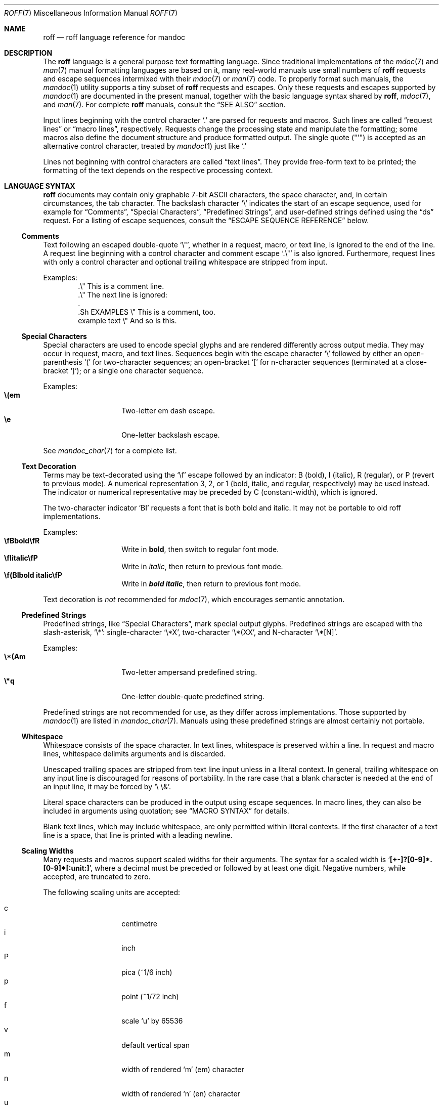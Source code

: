 .\"	$Id$
.\"
.\" Copyright (c) 2010, 2011, 2012 Kristaps Dzonsons <kristaps@bsd.lv>
.\" Copyright (c) 2010,2011,2013-2015,2017 Ingo Schwarze <schwarze@openbsd.org>
.\"
.\" Permission to use, copy, modify, and distribute this software for any
.\" purpose with or without fee is hereby granted, provided that the above
.\" copyright notice and this permission notice appear in all copies.
.\"
.\" THE SOFTWARE IS PROVIDED "AS IS" AND THE AUTHOR DISCLAIMS ALL WARRANTIES
.\" WITH REGARD TO THIS SOFTWARE INCLUDING ALL IMPLIED WARRANTIES OF
.\" MERCHANTABILITY AND FITNESS. IN NO EVENT SHALL THE AUTHOR BE LIABLE FOR
.\" ANY SPECIAL, DIRECT, INDIRECT, OR CONSEQUENTIAL DAMAGES OR ANY DAMAGES
.\" WHATSOEVER RESULTING FROM LOSS OF USE, DATA OR PROFITS, WHETHER IN AN
.\" ACTION OF CONTRACT, NEGLIGENCE OR OTHER TORTIOUS ACTION, ARISING OUT OF
.\" OR IN CONNECTION WITH THE USE OR PERFORMANCE OF THIS SOFTWARE.
.\"
.Dd $Mdocdate$
.Dt ROFF 7
.Os
.Sh NAME
.Nm roff
.Nd roff language reference for mandoc
.Sh DESCRIPTION
The
.Nm roff
language is a general purpose text formatting language.
Since traditional implementations of the
.Xr mdoc 7
and
.Xr man 7
manual formatting languages are based on it,
many real-world manuals use small numbers of
.Nm
requests and escape sequences intermixed with their
.Xr mdoc 7
or
.Xr man 7
code.
To properly format such manuals, the
.Xr mandoc 1
utility supports a tiny subset of
.Nm
requests and escapes.
Only these requests and escapes supported by
.Xr mandoc 1
are documented in the present manual,
together with the basic language syntax shared by
.Nm ,
.Xr mdoc 7 ,
and
.Xr man 7 .
For complete
.Nm
manuals, consult the
.Sx SEE ALSO
section.
.Pp
Input lines beginning with the control character
.Sq \&.
are parsed for requests and macros.
Such lines are called
.Dq request lines
or
.Dq macro lines ,
respectively.
Requests change the processing state and manipulate the formatting;
some macros also define the document structure and produce formatted
output.
The single quote
.Pq Qq \(aq
is accepted as an alternative control character,
treated by
.Xr mandoc 1
just like
.Ql \&.
.Pp
Lines not beginning with control characters are called
.Dq text lines .
They provide free-form text to be printed; the formatting of the text
depends on the respective processing context.
.Sh LANGUAGE SYNTAX
.Nm
documents may contain only graphable 7-bit ASCII characters, the space
character, and, in certain circumstances, the tab character.
The backslash character
.Sq \e
indicates the start of an escape sequence, used for example for
.Sx Comments ,
.Sx Special Characters ,
.Sx Predefined Strings ,
and
user-defined strings defined using the
.Sx ds
request.
For a listing of escape sequences, consult the
.Sx ESCAPE SEQUENCE REFERENCE
below.
.Ss Comments
Text following an escaped double-quote
.Sq \e\(dq ,
whether in a request, macro, or text line, is ignored to the end of the line.
A request line beginning with a control character and comment escape
.Sq \&.\e\(dq
is also ignored.
Furthermore, request lines with only a control character and optional
trailing whitespace are stripped from input.
.Pp
Examples:
.Bd -literal -offset indent -compact
\&.\e\(dq This is a comment line.
\&.\e\(dq The next line is ignored:
\&.
\&.Sh EXAMPLES \e\(dq This is a comment, too.
\&example text \e\(dq And so is this.
.Ed
.Ss Special Characters
Special characters are used to encode special glyphs and are rendered
differently across output media.
They may occur in request, macro, and text lines.
Sequences begin with the escape character
.Sq \e
followed by either an open-parenthesis
.Sq \&(
for two-character sequences; an open-bracket
.Sq \&[
for n-character sequences (terminated at a close-bracket
.Sq \&] ) ;
or a single one character sequence.
.Pp
Examples:
.Bl -tag -width Ds -offset indent -compact
.It Li \e(em
Two-letter em dash escape.
.It Li \ee
One-letter backslash escape.
.El
.Pp
See
.Xr mandoc_char 7
for a complete list.
.Ss Text Decoration
Terms may be text-decorated using the
.Sq \ef
escape followed by an indicator: B (bold), I (italic), R (regular), or P
(revert to previous mode).
A numerical representation 3, 2, or 1 (bold, italic, and regular,
respectively) may be used instead.
The indicator or numerical representative may be preceded by C
(constant-width), which is ignored.
.Pp
The two-character indicator
.Sq BI
requests a font that is both bold and italic.
It may not be portable to old roff implementations.
.Pp
Examples:
.Bl -tag -width Ds -offset indent -compact
.It Li \efBbold\efR
Write in \fBbold\fP, then switch to regular font mode.
.It Li \efIitalic\efP
Write in \fIitalic\fP, then return to previous font mode.
.It Li \ef(BIbold italic\efP
Write in \f(BIbold italic\fP, then return to previous font mode.
.El
.Pp
Text decoration is
.Em not
recommended for
.Xr mdoc 7 ,
which encourages semantic annotation.
.Ss Predefined Strings
Predefined strings, like
.Sx Special Characters ,
mark special output glyphs.
Predefined strings are escaped with the slash-asterisk,
.Sq \e* :
single-character
.Sq \e*X ,
two-character
.Sq \e*(XX ,
and N-character
.Sq \e*[N] .
.Pp
Examples:
.Bl -tag -width Ds -offset indent -compact
.It Li \e*(Am
Two-letter ampersand predefined string.
.It Li \e*q
One-letter double-quote predefined string.
.El
.Pp
Predefined strings are not recommended for use,
as they differ across implementations.
Those supported by
.Xr mandoc 1
are listed in
.Xr mandoc_char 7 .
Manuals using these predefined strings are almost certainly not portable.
.Ss Whitespace
Whitespace consists of the space character.
In text lines, whitespace is preserved within a line.
In request and macro lines, whitespace delimits arguments and is discarded.
.Pp
Unescaped trailing spaces are stripped from text line input unless in a
literal context.
In general, trailing whitespace on any input line is discouraged for
reasons of portability.
In the rare case that a blank character is needed at the end of an
input line, it may be forced by
.Sq \e\ \e& .
.Pp
Literal space characters can be produced in the output
using escape sequences.
In macro lines, they can also be included in arguments using quotation; see
.Sx MACRO SYNTAX
for details.
.Pp
Blank text lines, which may include whitespace, are only permitted
within literal contexts.
If the first character of a text line is a space, that line is printed
with a leading newline.
.Ss Scaling Widths
Many requests and macros support scaled widths for their arguments.
The syntax for a scaled width is
.Sq Li [+-]?[0-9]*.[0-9]*[:unit:] ,
where a decimal must be preceded or followed by at least one digit.
Negative numbers, while accepted, are truncated to zero.
.Pp
The following scaling units are accepted:
.Pp
.Bl -tag -width Ds -offset indent -compact
.It c
centimetre
.It i
inch
.It P
pica (~1/6 inch)
.It p
point (~1/72 inch)
.It f
scale
.Sq u
by 65536
.It v
default vertical span
.It m
width of rendered
.Sq m
.Pq em
character
.It n
width of rendered
.Sq n
.Pq en
character
.It u
default horizontal span for the terminal
.It M
mini-em (~1/100 em)
.El
.Pp
Using anything other than
.Sq m ,
.Sq n ,
or
.Sq v
is necessarily non-portable across output media.
See
.Sx COMPATIBILITY .
.Pp
If a scaling unit is not provided, the numerical value is interpreted
under the default rules of
.Sq v
for vertical spaces and
.Sq u
for horizontal ones.
.Pp
Examples:
.Bl -tag -width ".Bl -tag -width 2i" -offset indent -compact
.It Li \&.Bl -tag -width 2i
two-inch tagged list indentation in
.Xr mdoc 7
.It Li \&.HP 2i
two-inch tagged list indentation in
.Xr man 7
.It Li \&.sp 2v
two vertical spaces
.El
.Ss Sentence Spacing
Each sentence should terminate at the end of an input line.
By doing this, a formatter will be able to apply the proper amount of
spacing after the end of sentence (unescaped) period, exclamation mark,
or question mark followed by zero or more non-sentence closing
delimiters
.Po
.Sq \&) ,
.Sq \&] ,
.Sq \&' ,
.Sq \&"
.Pc .
.Pp
The proper spacing is also intelligently preserved if a sentence ends at
the boundary of a macro line.
.Pp
Examples:
.Bd -literal -offset indent -compact
Do not end sentences mid-line like this.  Instead,
end a sentence like this.
A macro would end like this:
\&.Xr mandoc 1 \&.
.Ed
.Sh REQUEST SYNTAX
A request or macro line consists of:
.Pp
.Bl -enum -compact
.It
the control character
.Sq \&.
or
.Sq \(aq
at the beginning of the line,
.It
optionally an arbitrary amount of whitespace,
.It
the name of the request or the macro, which is one word of arbitrary
length, terminated by whitespace,
.It
and zero or more arguments delimited by whitespace.
.El
.Pp
Thus, the following request lines are all equivalent:
.Bd -literal -offset indent
\&.ig end
\&.ig    end
\&.   ig end
.Ed
.Sh MACRO SYNTAX
Macros are provided by the
.Xr mdoc 7
and
.Xr man 7
languages and can be defined by the
.Sx \&de
request.
When called, they follow the same syntax as requests, except that
macro arguments may optionally be quoted by enclosing them
in double quote characters
.Pq Sq \(dq .
Quoted text, even if it contains whitespace or would cause
a macro invocation when unquoted, is always considered literal text.
Inside quoted text, pairs of double quote characters
.Pq Sq Qq
resolve to single double quote characters.
.Pp
To be recognised as the beginning of a quoted argument, the opening
quote character must be preceded by a space character.
A quoted argument extends to the next double quote character that is not
part of a pair, or to the end of the input line, whichever comes earlier.
Leaving out the terminating double quote character at the end of the line
is discouraged.
For clarity, if more arguments follow on the same input line,
it is recommended to follow the terminating double quote character
by a space character; in case the next character after the terminating
double quote character is anything else, it is regarded as the beginning
of the next, unquoted argument.
.Pp
Both in quoted and unquoted arguments, pairs of backslashes
.Pq Sq \e\e
resolve to single backslashes.
In unquoted arguments, space characters can alternatively be included
by preceding them with a backslash
.Pq Sq \e\~ ,
but quoting is usually better for clarity.
.Pp
Examples:
.Bl -tag -width Ds -offset indent -compact
.It Li .Fn strlen \(dqconst char *s\(dq
Group arguments
.Qq const char *s
into one function argument.
If unspecified,
.Qq const ,
.Qq char ,
and
.Qq *s
would be considered separate arguments.
.It Li .Op \(dqFl a\(dq
Consider
.Qq \&Fl a
as literal text instead of a flag macro.
.El
.Sh REQUEST REFERENCE
The
.Xr mandoc 1
.Nm
parser recognises the following requests.
For requests marked as "ignored" or "unsupported", any arguments are
ignored, and the number of arguments is not checked.
.Bl -tag -width Ds
.It Ic \&ab Op Ar message
Abort processing.
Currently unsupported.
.It Ic \&ad Op Cm b | c | l | n | r
Set line adjustment mode for subsequent text.
Currently ignored.
.It Ic \&af Ar registername format
Assign an output format to a number register.
Currently ignored.
.It Ic \&aln Ar newname oldname
Create an alias for a number register.
Currently unsupported.
.It Ic \&als Ar newname oldname
Create an alias for a request, string, macro, or diversion.
Currently unsupported.
.It Ic \&am Ar macroname Op Ar endmacro
Append to a macro definition.
The syntax of this request is the same as that of
.Ic \&de .
.It Ic \&am1 Ar macroname Op Ar endmacro
Append to a macro definition, switching roff compatibility mode off
during macro execution (groff extension).
The syntax of this request is the same as that of
.Ic \&de1 .
Since
.Xr mandoc 1
does not implement
.Nm
compatibility mode at all, it handles this request as an alias for
.Ic \&am .
.It Ic \&ami Ar macrostring Op Ar endstring
Append to a macro definition, specifying the macro name indirectly
(groff extension).
The syntax of this request is the same as that of
.Ic \&dei .
.It Ic \&ami1 Ar macrostring Op Ar endstring
Append to a macro definition, specifying the macro name indirectly
and switching roff compatibility mode off during macro execution
(groff extension).
The syntax of this request is the same as that of
.Ic \&dei1 .
Since
.Xr mandoc 1
does not implement
.Nm
compatibility mode at all, it handles this request as an alias for
.Ic \&ami .
.It Ic \&as Ar stringname Op Ar string
Append to a user-defined string.
The syntax of this request is the same as that of
.Sx \&ds .
If a user-defined string with the specified name does not yet exist,
it is set to the empty string before appending.
.It Ic \&as1 Ar stringname Op Ar string
Append to a user-defined string, switching roff compatibility mode off
during macro execution (groff extension).
The syntax of this request is the same as that of
.Ic \&ds1 .
Since
.Xr mandoc 1
does not implement
.Nm
compatibility mode at all, it handles this request as an alias for
.Ic \&as .
.It Ic \&asciify Ar divname
Fully unformat a diversion.
Currently unsupported.
.It Ic \&backtrace
Print a backtrace of the input stack.
This is a groff extension and currently ignored.
.It Ic \&bd Ar font Oo Ar curfont Oc Op Ar offset
Artificially embolden by repeated printing with small shifts.
Currently ignored.
.It Ic \&bleedat Ar left top width height
Set the BleedBox page parameter for PDF generation.
This is a Heirloom extension and currently ignored.
.It Ic \&blm Ar macroname
Set a blank line trap.
Currently unsupported.
.It Ic \&box Ar divname
Begin a diversion without including a partially filled line.
Currently unsupported.
.It Ic \&boxa Ar divname
Add to a diversion without including a partially filled line.
Currently unsupported.
.It Ic \&bp Oo Cm + Ns | Ns Cm - Oc Ns Ar pagenumber
Begin a new page.
Currently ignored.
.It Ic \&BP Ar source height width position offset flags label
Define a frame and place a picture in it.
This is a Heirloom extension and currently unsupported.
.It Ic \&br
Break the output line.
.It Ic \&break
Break out of a
.Ic \&while
loop.
Currently unsupported.
.It Ic \&breakchar Ar char ...
Optional line break characters.
This is a Heirloom extension and currently ignored.
.It Ic \&brnl Ar N
Break output line after the next
.Ar N
input lines.
This is a Heirloom extension and currently ignored.
.It Ic \&brp
Break and spread output line.
Currently, this is implemented as an alias for
.Ic \&br .
.It Ic \&brpnl Ar N
Break and spread output line after the next
.Ar N
input lines.
This is a Heirloom extension and currently ignored.
.It Ic \&c2 Op Ar char
Change the no-break control character.
Currently unsupported.
.It Ic \&cc Op Ar char
Change the control character.
If
.Ar char
is not specified, the control character is reset to
.Sq \&. .
Trailing characters are ignored.
.It Ic \&ce Op Ar N
Center the next
.Ar N
input lines without filling.
.Ar N
defaults to 1.
An argument of 0 or less ends centering.
Currently, high level macros abort centering.
.It Ic \&cf Ar filename
Output the contents of a file.
Ignored because insecure.
.It Ic \&cflags Ar flags char ...
Set character flags.
This is a groff extension and currently ignored.
.It Ic \&ch Ar macroname Op Ar dist
Change a trap location.
Currently ignored.
.It Ic \&char Ar glyphname Op Ar string
Define a new glyph.
Currently unsupported.
.It Ic \&chop Ar stringname
Remove the last character from a macro, string, or diversion.
Currently unsupported.
.It Ic \&class Ar classname char ...
Define a character class.
This is a groff extension and currently ignored.
.It Ic \&close Ar streamname
Close an open file.
Ignored because insecure.
.It Ic \&CL Ar color text
Print text in color.
This is a Heirloom extension and currently unsupported.
.It Ic \&color Op Cm 1 | 0
Activate or deactivate colors.
This is a groff extension and currently ignored.
.It Ic \&composite Ar from to
Define a name component for composite glyph names.
This is a groff extension and currently unsupported.
.It Ic \&continue
Immediately start the next iteration of a
.Ic \&while
loop.
Currently unsupported.
.It Ic \&cp Op Cm 1 | 0
Switch
.Nm
compatibility mode on or off.
Currently ignored.
.It Ic \&cropat Ar left top width height
Set the CropBox page parameter for PDF generation.
This is a Heirloom extension and currently ignored.
.It Ic \&cs Ar font Op Ar width Op Ar emsize
Constant character spacing mode.
Currently ignored.
.It Ic \&cu Op Ar N
Underline next
.Ar N
input lines including whitespace.
Currently ignored.
.It Ic \&da Ar divname
Append to a diversion.
Currently unsupported.
.It Ic \&dch Ar macroname Op Ar dist
Change a trap location in the current diversion.
This is a Heirloom extension and currently unsupported.
.It Ic \&de Ar macroname Op Ar endmacro
Define a
.Nm
macro.
Its syntax can be either
.Bd -literal -offset indent
.Pf . Ic \&de Ar macroname
.Ar definition
\&..
.Ed
.Pp
or
.Bd -literal -offset indent
.Pf . Ic \&de Ar macroname Ar endmacro
.Ar definition
.Pf . Ar endmacro
.Ed
.Pp
Both forms define or redefine the macro
.Ar macroname
to represent the
.Ar definition ,
which may consist of one or more input lines, including the newline
characters terminating each line, optionally containing calls to
.Nm
requests,
.Nm
macros or high-level macros like
.Xr man 7
or
.Xr mdoc 7
macros, whichever applies to the document in question.
.Pp
Specifying a custom
.Ar endmacro
macro works in the same way as for
.Ic \&ig ;
namely, the call to
.Sq Pf . Ar endmacro
first ends the
.Ar definition ,
and after that, it is also evaluated as a
.Nm
request or
.Nm
macro, but not as a high-level macro.
.Pp
The macro can be invoked later using the syntax
.Pp
.D1 Pf . Ar macroname Op Ar argument Op Ar argument ...
.Pp
Regarding argument parsing, see
.Sx MACRO SYNTAX
above.
.Pp
The line invoking the macro will be replaced
in the input stream by the
.Ar definition ,
replacing all occurrences of
.No \e\e$ Ns Ar N ,
where
.Ar N
is a digit, by the
.Ar N Ns th Ar argument .
For example,
.Bd -literal -offset indent
\&.de ZN
\efI\e^\e\e$1\e^\efP\e\e$2
\&..
\&.ZN XtFree .
.Ed
.Pp
produces
.Pp
.D1 \efI\e^XtFree\e^\efP.
.Pp
in the input stream, and thus in the output: \fI\^XtFree\^\fP.
Each occurrence of \e\e$* is replaced with all the arguments,
joined together with single blank characters.
.Pp
Since macros and user-defined strings share a common string table,
defining a macro
.Ar macroname
clobbers the user-defined string
.Ar macroname ,
and the
.Ar definition
can also be printed using the
.Sq \e*
string interpolation syntax described below
.Ic ds ,
but this is rarely useful because every macro definition contains at least
one explicit newline character.
.Pp
In order to prevent endless recursion, both groff and
.Xr mandoc 1
limit the stack depth for expanding macros and strings
to a large, but finite number, and
.Xr mandoc 1
also limits the length of the expanded input line.
Do not rely on the exact values of these limits.
.It Ic \&de1 Ar macroname Op Ar endmacro
Define a
.Nm
macro that will be executed with
.Nm
compatibility mode switched off during macro execution.
This is a groff extension.
Since
.Xr mandoc 1
does not implement
.Nm
compatibility mode at all, it handles this request as an alias for
.Ic \&de .
.It Ic \&defcolor Ar newname scheme component ...
Define a color name.
This is a groff extension and currently ignored.
.It Ic \&dei Ar macrostring Op Ar endstring
Define a
.Nm
macro, specifying the macro name indirectly (groff extension).
The syntax of this request is the same as that of
.Ic \&de .
The effect is the same as:
.Pp
.D1 Pf . Cm \&de No \e* Ns Bo Ar macrostring Bc Op \e* Ns Bq Ar endstring
.It Ic \&dei1 Ar macrostring Op Ar endstring
Define a
.Nm
macro that will be executed with
.Nm
compatibility mode switched off during macro execution,
specifying the macro name indirectly (groff extension).
Since
.Xr mandoc 1
does not implement
.Nm
compatibility mode at all, it handles this request as an alias for
.Ic \&dei .
.It Ic \&device Ar string ...
.It Ic \&devicem Ar stringname
These two requests only make sense with the groff-specific intermediate
output format and are unsupported.
.It Ic \&di Ar divname
Begin a diversion.
Currently unsupported.
.It Ic \&do Ar command Op Ar argument ...
Execute
.Nm
request or macro line with compatibility mode disabled.
Currently unsupported.
.It Ic \&ds Ar stringname Op Oo \(dq Oc Ns Ar string
Define a user-defined string.
The
.Ar stringname
and
.Ar string
arguments are space-separated.
If the
.Ar string
begins with a double-quote character, that character will not be part
of the string.
All remaining characters on the input line form the
.Ar string ,
including whitespace and double-quote characters, even trailing ones.
.Pp
The
.Ar string
can be interpolated into subsequent text by using
.No \e* Ns Bq Ar stringname
for a
.Ar stringname
of arbitrary length, or \e*(NN or \e*N if the length of
.Ar stringname
is two or one characters, respectively.
Interpolation can be prevented by escaping the leading backslash;
that is, an asterisk preceded by an even number of backslashes
does not trigger string interpolation.
.Pp
Since user-defined strings and macros share a common string table,
defining a string
.Ar stringname
clobbers the macro
.Ar stringname ,
and the
.Ar stringname
used for defining a string can also be invoked as a macro,
in which case the following input line will be appended to the
.Ar string ,
forming a new input line passed to the
.Nm
parser.
For example,
.Bd -literal -offset indent
\&.ds badidea .S
\&.badidea
H SYNOPSIS
.Ed
.Pp
invokes the
.Ic SH
macro when used in a
.Xr man 7
document.
Such abuse is of course strongly discouraged.
.It Ic \&ds1 Ar stringname Op Oo \(dq Oc Ns Ar string
Define a user-defined string that will be expanded with
.Nm
compatibility mode switched off during string expansion.
This is a groff extension.
Since
.Xr mandoc 1
does not implement
.Nm
compatibility mode at all, it handles this request as an alias for
.Ic \&ds .
.It Ic \&dwh Ar dist macroname
Set a location trap in the current diversion.
This is a Heirloom extension and currently unsupported.
.It Ic \&dt Op Ar dist macroname
Set a trap within a diversion.
Currently unsupported.
.It Ic \&ec Op Ar char
Enable the escape mechanism and change the escape character.
The
.Ar char
argument defaults to the backslash
.Pq Sq \e .
.It Ic \&ecr
Restore the escape character.
Currently unsupported.
.It Ic \&ecs
Save the escape character.
Currently unsupported.
.It Ic \&el Ar body
The
.Dq else
half of an if/else conditional.
Pops a result off the stack of conditional evaluations pushed by
.Ic \&ie
and uses it as its conditional.
If no stack entries are present (e.g., due to no prior
.Ic \&ie
calls)
then false is assumed.
The syntax of this request is similar to
.Ic \&if
except that the conditional is missing.
.It Ic \&em Ar macroname
Set a trap at the end of input.
Currently unsupported.
.It Ic \&EN
End an equation block.
See
.Ic \&EQ .
.It Ic \&eo
Disable the escape mechanism completely.
.It Ic \&EP
End a picture started by
.Ic \&BP .
This is a Heirloom extension and currently unsupported.
.It Ic \&EQ
Begin an equation block.
See
.Xr eqn 7
for a description of the equation language.
.It Ic \&errprint Ar message
Print a string like an error message.
This is a Heirloom extension and currently ignored.
.It Ic \&ev Op Ar envname
Switch to another environment.
Currently unsupported.
.It Ic \&evc Op Ar envname
Copy an environment into the current environment.
Currently unsupported.
.It Ic \&ex
Abort processing and exit.
Currently unsupported.
.It Ic \&fallback Ar curfont font ...
Select the fallback sequence for a font.
This is a Heirloom extension and currently ignored.
.It Ic \&fam Op Ar familyname
Change the font family.
This is a groff extension and currently ignored.
.It Ic \&fc Op Ar delimchar Op Ar padchar
Define a delimiting and a padding character for fields.
Currently unsupported.
.It Ic \&fchar Ar glyphname Op Ar string
Define a fallback glyph.
Currently unsupported.
.It Ic \&fcolor Ar colorname
Set the fill color for \eD objects.
This is a groff extension and currently ignored.
.It Ic \&fdeferlig Ar font string ...
Defer ligature building.
This is a Heirloom extension and currently ignored.
.It Ic \&feature Cm + Ns | Ns Cm - Ns Ar name
Enable or disable an OpenType feature.
This is a Heirloom extension and currently ignored.
.It Ic \&fi
Switch to fill mode.
See
.Xr man 7 .
Ignored in
.Xr mdoc 7 .
.It Ic \&fkern Ar font minkern
Control the use of kerning tables for a font.
This is a Heirloom extension and currently ignored.
.It Ic \&fl
Flush output.
Currently ignored.
.It Ic \&flig Ar font string char ...
Define ligatures.
This is a Heirloom extension and currently ignored.
.It Ic \&fp Ar position font Op Ar filename
Assign font position.
Currently ignored.
.It Ic \&fps Ar mapname ...
Mount a font with a special character map.
This is a Heirloom extension and currently ignored.
.It Ic \&fschar Ar font glyphname Op Ar string
Define a font-specific fallback glyph.
This is a groff extension and currently unsupported.
.It Ic \&fspacewidth Ar font Op Ar afmunits
Set a font-specific width for the space character.
This is a Heirloom extension and currently ignored.
.It Ic \&fspecial Ar curfont Op Ar font ...
Conditionally define a special font.
This is a groff extension and currently ignored.
.It Ic \&ft Op Ar font
Change the font.
The following
.Ar font
arguments are supported:
.Bl -tag -width 4n -offset indent
.It Cm B , BI , 3 , 4
switches to
.Sy bold
font
.It Cm I , 2
switches to
.Em underlined
font
.It Cm R , CW , 1
switches to normal font
.It Cm P No "or no argument"
switches back to the previous font
.El
.Pp
This request takes effect only locally and may be overridden
by macros and escape sequences.
.It Ic \&ftr Ar newname Op Ar oldname
Translate font name.
This is a groff extension and currently ignored.
.It Ic \&fzoom Ar font Op Ar permille
Zoom font size.
Currently ignored.
.It Ic \&gcolor Op Ar colorname
Set glyph color.
This is a groff extension and currently ignored.
.It Ic \&hc Op Ar char
Set the hyphenation character.
Currently ignored.
.It Ic \&hcode Ar char code ...
Set hyphenation codes of characters.
Currently ignored.
.It Ic \&hidechar Ar font char ...
Hide characters in a font.
This is a Heirloom extension and currently ignored.
.It Ic \&hla Ar language
Set hyphenation language.
This is a groff extension and currently ignored.
.It Ic \&hlm Op Ar number
Set maximum number of consecutive hyphenated lines.
Currently ignored.
.It Ic \&hpf Ar filename
Load hyphenation pattern file.
This is a groff extension and currently ignored.
.It Ic \&hpfa Ar filename
Load hyphenation pattern file, appending to the current patterns.
This is a groff extension and currently ignored.
.It Ic \&hpfcode Ar code code ...
Define mapping values for character codes in hyphenation patterns.
This is a groff extension and currently ignored.
.It Ic \&hw Ar word ...
Specify hyphenation points in words.
Currently ignored.
.It Ic \&hy Op Ar mode
Set automatic hyphenation mode.
Currently ignored.
.It Ic \&hylang Ar language
Set hyphenation language.
This is a Heirloom extension and currently ignored.
.It Ic \&hylen Ar nchar
Minimum word length for hyphenation.
This is a Heirloom extension and currently ignored.
.It Ic \&hym Op Ar length
Set hyphenation margin.
This is a groff extension and currently ignored.
.It Ic \&hypp Ar penalty ...
Define hyphenation penalties.
This is a Heirloom extension and currently ignored.
.It Ic \&hys Op Ar length
Set hyphenation space.
This is a groff extension and currently ignored.
.It Ic \&ie Ar condition body
The
.Dq if
half of an if/else conditional.
The result of the conditional is pushed into a stack used by subsequent
invocations of
.Ic \&el ,
which may be separated by any intervening input (or not exist at all).
Its syntax is equivalent to
.Ic \&if .
.It Ic \&if Ar condition body
Begin a conditional.
This request can also be written as follows:
.Bd -unfilled -offset indent
.Pf . Ic \&if Ar condition No \e{ Ns Ar body
.Ar body ... Ns \e}
.Ed
.Bd -unfilled -offset indent
.Pf . Ic \&if Ar condition No \e{\e
.Ar body ...
.Pf . No \e}
.Ed
.Pp
The
.Ar condition
is a boolean expression.
Currently,
.Xr mandoc 1
supports the following subset of roff conditionals:
.Bl -bullet
.It
If
.Sq \&!
is prefixed to
.Ar condition ,
it is logically inverted.
.It
If the first character of
.Ar condition
is
.Sq n
.Pq nroff mode
or
.Sq o
.Pq odd page ,
it evaluates to true.
.It
If the first character of
.Ar condition
is
.Sq c
.Pq character available ,
.Sq d
.Pq string defined ,
.Sq e
.Pq even page ,
.Sq t
.Pq troff mode ,
or
.Sq v
.Pq vroff mode ,
it evaluates to false.
.It
If the first character of
.Ar condition
is
.Sq r ,
it evaluates to true if the rest of
.Ar condition
is the name of an existing number register;
otherwise, it evaluates to false.
.It
If the
.Ar condition
starts with a parenthesis or with an optionally signed
integer number, it is evaluated according to the rules of
.Sx Numerical expressions
explained below.
It evaluates to true if the result is positive,
or to false if the result is zero or negative.
.It
Otherwise, the first character of
.Ar condition
is regarded as a delimiter and it evaluates to true if the string
extending from its first to its second occurrence is equal to the
string extending from its second to its third occurrence.
.It
If
.Ar condition
cannot be parsed, it evaluates to false.
.El
.Pp
If a conditional is false, its children are not processed, but are
syntactically interpreted to preserve the integrity of the input
document.
Thus,
.Pp
.D1 \&.if t .ig
.Pp
will discard the
.Sq \&.ig ,
which may lead to interesting results, but
.Pp
.D1 \&.if t .if t \e{\e
.Pp
will continue to syntactically interpret to the block close of the final
conditional.
Sub-conditionals, in this case, obviously inherit the truth value of
the parent.
.Pp
If the
.Ar body
section is begun by an escaped brace
.Sq \e{ ,
scope continues until the end of the input line containing the
matching closing-brace escape sequence
.Sq \e} .
If the
.Ar body
is not enclosed in braces, scope continues until the end of the line.
If the
.Ar condition
is followed by a
.Ar body
on the same line, whether after a brace or not, then requests and macros
.Em must
begin with a control character.
It is generally more intuitive, in this case, to write
.Bd -unfilled -offset indent
.Pf . Ic \&if Ar condition No \e{\e
.Pf . Ar request
.Pf . No \e}
.Ed
.Pp
than having the request or macro follow as
.Pp
.D1 Pf . Ic \&if Ar condition Pf \e{. Ar request
.Pp
The scope of a conditional is always parsed, but only executed if the
conditional evaluates to true.
.Pp
Note that the
.Sq \e}
is converted into a zero-width escape sequence if not passed as a
standalone macro
.Sq \&.\e} .
For example,
.Pp
.D1 \&.Fl a \e} b
.Pp
will result in
.Sq \e}
being considered an argument of the
.Sq \&Fl
macro.
.It Ic \&ig Op Ar endmacro
Ignore input.
Its syntax can be either
.Bd -literal -offset indent
.Pf . Cm \&ig
.Ar ignored text
\&..
.Ed
.Pp
or
.Bd -literal -offset indent
.Pf . Cm \&ig Ar endmacro
.Ar ignored text
.Pf . Ar endmacro
.Ed
.Pp
In the first case, input is ignored until a
.Sq \&..
request is encountered on its own line.
In the second case, input is ignored until the specified
.Sq Pf . Ar endmacro
is encountered.
Do not use the escape character
.Sq \e
anywhere in the definition of
.Ar endmacro ;
it would cause very strange behaviour.
.Pp
When the
.Ar endmacro
is a roff request or a roff macro, like in
.Pp
.D1 \&.ig if
.Pp
the subsequent invocation of
.Ic \&if
will first terminate the
.Ar ignored text ,
then be invoked as usual.
Otherwise, it only terminates the
.Ar ignored text ,
and arguments following it or the
.Sq \&..
request are discarded.
.It Ic \&in Op Oo Cm + Ns | Ns Cm - Oc Ns Ar width
Change indentation.
See
.Xr man 7 .
Ignored in
.Xr mdoc 7 .
.It Ic \&index Ar register stringname substring
Find a substring in a string.
This is a Heirloom extension and currently unsupported.
.It Ic \&it Ar expression macro
Set an input line trap.
The named
.Ar macro
will be invoked after processing the number of input text lines
specified by the numerical
.Ar expression .
While evaluating the
.Ar expression ,
the unit suffixes described below
.Sx Scaling Widths
are ignored.
.It Ic \&it Ar expression macro
Set an input line trap, not counting lines ending with \ec.
Currently unsupported.
.It Ic \&IX Ar class keystring
To support the generation of a table of contents,
.Xr pod2man 1
emits this user-defined macro, usually without defining it.
To avoid reporting large numbers of spurious errors,
.Xr mandoc 1
ignores it.
.It Ic \&kern Op Cm 1 | 0
Switch kerning on or off.
Currently ignored.
.It Ic \&kernafter Ar font char ... afmunits ...
Increase kerning after some characters.
This is a Heirloom extension and currently ignored.
.It Ic \&kernbefore Ar font char ... afmunits ...
Increase kerning before some characters.
This is a Heirloom extension and currently ignored.
.It Ic \&kernpair Ar font char ... font char ... afmunits
Add a kerning pair to the kerning table.
This is a Heirloom extension and currently ignored.
.It Ic \&lc Op Ar glyph
Define a leader repetition character.
Currently unsupported.
.It Ic \&lc_ctype Ar localename
Set the
.Dv LC_CTYPE
locale.
This is a Heirloom extension and currently unsupported.
.It Ic \&lds Ar macroname string
Define a local string.
This is a Heirloom extension and currently unsupported.
.It Ic \&length Ar register string
Count the number of input characters in a string.
Currently unsupported.
.It Ic \&letadj Ar lspmin lshmin letss lspmax lshmax
Dynamic letter spacing and reshaping.
This is a Heirloom extension and currently ignored.
.It Ic \&lf Ar lineno Op Ar filename
Change the line number for error messages.
Ignored because insecure.
.It Ic \&lg Op Cm 1 | 0
Switch the ligature mechanism on or off.
Currently ignored.
.It Ic \&lhang Ar font char ... afmunits
Hang characters at left margin.
This is a Heirloom extension and currently ignored.
.It Ic \&linetabs Op Cm 1 | 0
Enable or disable line-tabs mode.
This is a groff extension and currently unsupported.
.It Ic \&ll Op Oo Cm + Ns | Ns Cm - Oc Ns Ar width
Change the output line length.
If the
.Ar width
argument is omitted, the line length is reset to its previous value.
The default setting for terminal output is 78n.
If a sign is given, the line length is added to or subtracted from;
otherwise, it is set to the provided value.
Using this request in new manuals is discouraged for several reasons,
among others because it overrides the
.Xr mandoc 1
.Fl O Cm width
command line option.
.It Ic \&lnr Ar register Oo Cm + Ns | Ns Cm - Oc Ns Ar value Op Ar increment
Set local number register.
This is a Heirloom extension and currently unsupported.
.It Ic \&lnrf Ar register Oo Cm + Ns | Ns Cm - Oc Ns Ar value Op Ar increment
Set local floating-point register.
This is a Heirloom extension and currently unsupported.
.It Ic \&lpfx Ar string
Set a line prefix.
This is a Heirloom extension and currently unsupported.
.It Ic \&ls Op Ar factor
Set line spacing.
It takes one integer argument specifying the vertical distance of
subsequent output text lines measured in v units.
Currently ignored.
.It Ic \&lsm Ar macroname
Set a leading spaces trap.
This is a groff extension and currently unsupported.
.It Ic \&lt Op Oo Cm + Ns | Ns Cm - Oc Ns Ar width
Set title line length.
Currently ignored.
.It Ic \&mc Ar glyph Op Ar dist
Print margin character in the right margin.
The
.Ar dist
is currently ignored; instead, 1n is used.
.It Ic \&mediasize Ar media
Set the device media size.
This is a Heirloom extension and currently ignored.
.It Ic \&minss Ar width
Set minimum word space.
This is a Heirloom extension and currently ignored.
.It Ic \&mk Op Ar register
Mark vertical position.
Currently ignored.
.It Ic \&mso Ar filename
Load a macro file using the search path.
Ignored because insecure.
.It Ic \&na
Disable adjusting without changing the adjustment mode.
Currently ignored.
.It Ic \&ne Op Ar height
Declare the need for the specified minimum vertical space
before the next trap or the bottom of the page.
Currently ignored.
.It Ic \&nf
Switch to no-fill mode.
See
.Xr man 7 .
Ignored by
.Xr mdoc 7 .
.It Ic \&nh
Turn off automatic hyphenation mode.
Currently ignored.
.It Ic \&nhychar Ar char ...
Define hyphenation-inhibiting characters.
This is a Heirloom extension and currently ignored.
.It Ic \&nm Op Ar start Op Ar inc Op Ar space Op Ar indent
Print line numbers.
Currently unsupported.
.It Ic \&nn Op Ar number
Temporarily turn off line numbering.
Currently unsupported.
.It Ic \&nop Ar body
Execute the rest of the input line as a request or macro line.
Currently unsupported.
.It Ic \&nr Ar register Oo Cm + Ns | Ns Cm - Oc Ns Ar expression
Define or change a register.
A register is an arbitrary string value that defines some sort of state,
which influences parsing and/or formatting.
For the syntax of
.Ar expression ,
see
.Sx Numerical expressions
below.
If it is prefixed by a sign, the register will be
incremented or decremented instead of assigned to.
.Pp
The following
.Ar register
is handled specially:
.Bl -tag -width Ds
.It Cm nS
If set to a positive integer value, certain
.Xr mdoc 7
macros will behave in the same way as in the
.Em SYNOPSIS
section.
If set to 0, these macros will behave in the same way as outside the
.Em SYNOPSIS
section, even when called within the
.Em SYNOPSIS
section itself.
Note that starting a new
.Xr mdoc 7
section with the
.Ic \&Sh
macro will reset this register.
.El
.It Xo
.Ic \&nrf Ar register Oo Cm + Ns | Ns Cm - Oc Ns Ar expression
.Op Ar increment
.Xc
Define or change a floating-point register.
This is a Heirloom extension and currently unsupported.
.It Ic \&nroff
Force nroff mode.
This is a groff extension and currently ignored.
.It Ic \&ns
Turn on no-space mode.
Currently ignored.
.It Ic \&nx Op Ar filename
Abort processing of the current input file and process another one.
Ignored because insecure.
.It Ic \&open Ar stream file
Open a file for writing.
Ignored because insecure.
.It Ic \&opena Ar stream file
Open a file for appending.
Ignored because insecure.
.It Ic \&os
Output saved vertical space.
Currently ignored.
.It Ic \&output Ar string
Output directly to intermediate output.
Not supported.
.It Ic \&padj Op Cm 1 | 0
Globally control paragraph-at-once adjustment.
This is a Heirloom extension and currently ignored.
.It Ic \&papersize Ar media
Set the paper size.
This is a Heirloom extension and currently ignored.
.It Ic \&pc Op Ar char
Change the page number character.
Currently ignored.
.It Ic \&pev
Print environments.
This is a groff extension and currently ignored.
.It Ic \&pi Ar command
Pipe output to a shell command.
Ignored because insecure.
.It Ic \&PI
Low-level request used by
.Ic \&BP .
This is a Heirloom extension and currently unsupported.
.It Ic \&pl Op Oo Cm + Ns | Ns Cm - Oc Ns Ar height
Change page length.
Currently ignored.
.It Ic \&pm
Print names and sizes of macros, strings, and diversions
to standard error output.
Currently ignored.
.It Ic \&pn Oo Cm + Ns | Ns Cm - Oc Ns Ar number
Change the page number of the next page.
Currently ignored.
.It Ic \&pnr
Print all number registers on standard error output.
Currently ignored.
.It Ic \&po Op Oo Cm + Ns | Ns Cm - Oc Ns Ar offset
Set horizontal page offset.
Currently ignored.
.It Ic \&ps Op Oo Cm + Ns | Ns Cm - Oc Ns size
Change point size.
Currently ignored.
.It Ic \&psbb Ar filename
Retrieve the bounding box of a PostScript file.
Currently unsupported.
.It Ic \&pshape Ar indent length ...
Set a special shape for the current paragraph.
This is a Heirloom extension and currently unsupported.
.It Ic \&pso Ar command
Include output of a shell command.
Ignored because insecure.
.It Ic \&ptr
Print the names and positions of all traps on standard error output.
This is a groff extension and currently ignored.
.It Ic \&pvs Op Oo Cm + Ns | Ns Cm - Oc Ns Ar height
Change post-vertical spacing.
This is a groff extension and currently ignored.
.It Ic \&rchar Ar glyph ...
Remove glyph definitions.
Currently unsupported.
.It Ic \&rd Op Ar prompt Op Ar agument ...
Read from standard input.
Currently ignored.
.It Ic \&recursionlimit Ar maxrec maxtail
Set the maximum stack depth for recursive macros.
This is a Heirloom extension and currently ignored.
.It Ic \&return Op Ar twice
Exit a macro and return to the caller.
Currently unsupported.
.It Ic \&rfschar Ar font glyph ...
Remove font-specific fallback glyph definitions.
Currently unsupported.
.It Ic \&rhang Ar font char ... afmunits
Hang characters at right margin.
This is a Heirloom extension and currently ignored.
.It Ic \&rj Op Ar N
Justify the next
.Ar N
input lines to the right margin without filling.
Currently ignored.
.It Ic \&rm Ar macroname
Remove a request, macro or string.
.It Ic \&rn Ar oldname newname
Rename a request, macro, diversion, or string.
In
.Xr mandoc 1 ,
user-defined macros,
.Xr mdoc 7
and
.Xr man 7
macros, and user-defined strings can be renamed, but renaming of
predefined strings and of
.Nm
requests is not supported, and diversions are not implemented at all.
.It Ic \&rnn Ar oldname newname
Rename a number register.
Currently unsupported.
.It Ic \&rr Ar register
Remove a register.
.It Ic \&rs
End no-space mode.
Currently ignored.
.It Ic \&rt Op Ar dist
Return to marked vertical position.
Currently ignored.
.It Ic \&schar Ar glyph Op Ar string
Define global fallback glyph.
This is a groff extension and currently unsupported.
.It Ic \&sentchar Ar char ...
Define sentence-ending characters.
This is a Heirloom extension and currently ignored.
.It Ic \&shc Op Ar glyph
Change the soft hyphen character.
Currently ignored.
.It Ic \&shift Op Ar number
Shift macro arguments.
Currently unsupported.
.It Ic \&sizes Ar size ...
Define permissible point sizes.
This is a groff extension and currently ignored.
.It Ic \&so Ar filename
Include a source file.
The file is read and its contents processed as input in place of the
.Ic \&so
request line.
To avoid inadvertent inclusion of unrelated files,
.Xr mandoc 1
only accepts relative paths not containing the strings
.Qq ../
and
.Qq /.. .
.Pp
This request requires
.Xr man 1
to change to the right directory before calling
.Xr mandoc 1 ,
per convention to the root of the manual tree.
Typical usage looks like:
.Pp
.Dl \&.so man3/Xcursor.3
.Pp
As the whole concept is rather fragile, the use of
.Ic \&so
is discouraged.
Use
.Xr ln 1
instead.
.It Ic \&sp Op Ar height
Break the output line and emit vertical space.
The argument follows the syntax of
.Sx Scaling Widths
and defaults to one blank line
.Pq Li 1v .
.It Ic \&spacewidth Op Cm 1 | 0
Set the space width from the font metrics file.
This is a Heirloom extension and currently ignored.
.It Ic \&special Op Ar font ...
Define a special font.
This is a groff extension and currently ignored.
.It Ic \&spreadwarn Op Ar width
Warn about wide spacing between words.
Currently ignored.
.It Ic \&ss Ar wordspace Op Ar sentencespace
Set space character size.
Currently ignored.
.It Ic \&sty Ar position style
Associate style with a font position.
This is a groff extension and currently ignored.
.It Ic \&substring Ar stringname startpos Op Ar endpos
Replace a user-defined string with a substring.
Currently unsupported.
.It Ic \&sv Op Ar height
Save vertical space.
Currently ignored.
.It Ic \&sy Ar command
Execute shell command.
Ignored because insecure.
.It Ic \&T&
Re-start a table layout, retaining the options of the prior table
invocation.
See
.Sx \&TS .
.It Ic \&ta Op Ar width ... Op Cm T Ar width ...
Set tab stops.
Each
.Ar width
argument follows the syntax of
.Sx Scaling Widths .
If prefixed by a plus sign, it is relative to the previous tab stop.
The arguments after the
.Cm T
marker are used repeatedly as often as needed; for each reuse,
they are taken relative to the last previously established tab stop.
When
.Ic \&ta
is called without arguments, all tab stops are cleared.
.It Ic \&tc Op Ar glyph
Change tab repetition character.
Currently unsupported.
.It Ic \&TE
End a table context.
See
.Sx \&TS .
.It Ic \&ti Oo Cm + Ns | Ns Cm - Oc Ns Ar width
Break the output line and indent the next output line by
.Ar width .
If a sign is specified, the temporary indentation is calculated
relative to the current indentation; otherwise, it is absolute.
The argument follows the syntax of
.Sx Scaling Widths
and the default scaling unit is
.Cm m .
.It Ic \&tkf Ar font minps width1 maxps width2
Enable track kerning for a font.
Currently ignored.
.It Ic \&tl No \& Ap Ar left Ap Ar center Ap Ar right Ap
Print a title line.
Currently unsupported.
.It Ic \&tm Ar string
Print to standard error output.
Currently ignored.
.It Ic \&tm1 Ar string
Print to standard error output, allowing leading blanks.
This is a groff extension and currently ignored.
.It Ic \&tmc Ar string
Print to standard error output without a trailing newline.
This is a groff extension and currently ignored.
.It Ic \&tr Ar glyph glyph ...
Output character translation.
The first glyph in each pair is replaced by the second one.
Character escapes can be used; for example,
.Pp
.Dl tr \e(xx\e(yy
.Pp
replaces all invocations of \e(xx with \e(yy.
.It Ic \&track Ar font minps width1 maxps width2
Static letter space tracking.
This is a Heirloom extension and currently ignored.
.It Ic \&transchar Ar char ...
Define transparent characters for sentence-ending.
This is a Heirloom extension and currently ignored.
.It Ic \&trf Ar filename
Output the contents of a file, disallowing invalid characters.
This is a groff extension and ignored because insecure.
.It Ic \&trimat Ar left top width height
Set the TrimBox page parameter for PDF generation.
This is a Heirloom extension and currently ignored.
.It Ic \&trin Ar glyph glyph ...
Output character translation, ignored by
.Ic \&asciify .
Currently unsupported.
.It Ic \&trnt Ar glyph glyph ...
Output character translation, ignored by \e!.
Currently unsupported.
.It Ic \&troff
Force troff mode.
This is a groff extension and currently ignored.
.It Ic \&TS
Begin a table, which formats input in aligned rows and columns.
See
.Xr tbl 7
for a description of the tbl language.
.It Ic \&uf Ar font
Globally set the underline font.
Currently ignored.
.It Ic \&ul Op Ar N
Underline next
.Ar N
input lines.
Currently ignored.
.It Ic \&unformat Ar divname
Unformat spaces and tabs in a diversion.
Currently unsupported.
.It Ic \&unwatch Ar macroname
Disable notification for string or macro.
This is a Heirloom extension and currently ignored.
.It Ic \&unwatchn Ar register
Disable notification for register.
This is a Heirloom extension and currently ignored.
.It Ic \&vpt Op Cm 1 | 0
Enable or disable vertical position traps.
This is a groff extension and currently ignored.
.It Ic \&vs Op Oo Cm + Ns | Ns Cm - Oc Ns Ar height
Change vertical spacing.
Currently ignored.
.It Ic \&warn Ar flags
Set warning level.
Currently ignored.
.It Ic \&warnscale Ar si
Set the scaling indicator used in warnings.
This is a groff extension and currently ignored.
.It Ic \&watch Ar macroname
Notify on change of string or macro.
This is a Heirloom extension and currently ignored.
.It Ic \&watchlength Ar maxlength
On change, report the contents of macros and strings
up to the specified length.
This is a Heirloom extension and currently ignored.
.It Ic \&watchn Ar register
Notify on change of register.
This is a Heirloom extension and currently ignored.
.It Ic \&wh Ar dist Op Ar macroname
Set a page location trap.
Currently unsupported.
.It Ic \&while Ar condition body
Repeated execution while a condition is true.
Currently unsupported.
.It Ic \&write Oo \(dq Oc Ns Ar string
Write to an open file.
Ignored because insecure.
.It Ic \&writec Oo \(dq Oc Ns Ar string
Write to an open file without appending a newline.
Ignored because insecure.
.It Ic \&writem Ar macroname
Write macro or string to an open file.
Ignored because insecure.
.It Ic \&xflag Ar level
Set the extension level.
This is a Heirloom extension and currently ignored.
.El
.Ss Numerical expressions
The
.Sx \&nr ,
.Sx \&if ,
and
.Sx \&ie
requests accept integer numerical expressions as arguments.
These are always evaluated using the C
.Vt int
type; integer overflow works the same way as in the C language.
Numbers consist of an arbitrary number of digits
.Sq 0
to
.Sq 9
prefixed by an optional sign
.Sq +
or
.Sq - .
Each number may be followed by one optional scaling unit described below
.Sx Scaling Widths .
The following equations hold:
.Bd -literal -offset indent
1i = 6v = 6P = 10m = 10n = 72p = 1000M = 240u = 240
254c = 100i = 24000u = 24000
1f = 65536u = 65536
.Ed
.Pp
The following binary operators are implemented.
Unless otherwise stated, they behave as in the C language:
.Pp
.Bl -tag -width 2n -compact
.It Ic +
addition
.It Ic -
subtraction
.It Ic *
multiplication
.It Ic /
division
.It Ic %
remainder of division
.It Ic <
less than
.It Ic >
greater than
.It Ic ==
equal to
.It Ic =
equal to, same effect as
.Ic ==
(this differs from C)
.It Ic <=
less than or equal to
.It Ic >=
greater than or equal to
.It Ic <>
not equal to (corresponds to C
.Ic != ;
this one is of limited portability, it is supported by Heirloom roff,
but not by groff)
.It Ic &
logical and (corresponds to C
.Ic && )
.It Ic \&:
logical or (corresponds to C
.Ic \&|| )
.It Ic <?
minimum (not available in C)
.It Ic >?
maximum (not available in C)
.El
.Pp
There is no concept of precedence; evaluation proceeds from left to right,
except when subexpressions are enclosed in parentheses.
Inside parentheses, whitespace is ignored.
.Sh ESCAPE SEQUENCE REFERENCE
The
.Xr mandoc 1
.Nm
parser recognises the following escape sequences.
Note that the
.Nm
language defines more escape sequences not implemented in
.Xr mandoc 1 .
In
.Xr mdoc 7
and
.Xr man 7
documents, using escape sequences is discouraged except for those
described in the
.Sx LANGUAGE SYNTAX
section above.
.Pp
A backslash followed by any character not listed here
simply prints that character itself.
.Ss \e<newline>
A backslash at the end of an input line can be used to continue the
logical input line on the next physical input line, joining the text
on both lines together as if it were on a single input line.
.Ss \e<space>
The escape sequence backslash-space
.Pq Sq \e\ \&
is an unpaddable space-sized non-breaking space character; see
.Sx Whitespace .
.Ss \e\(dq
The rest of the input line is treated as
.Sx Comments .
.Ss \e%
Hyphenation allowed at this point of the word; ignored by
.Xr mandoc 1 .
.Ss \e&
Non-printing zero-width character; see
.Sx Whitespace .
.Ss \e\(aq
Acute accent special character; use
.Sq \e(aa
instead.
.Ss \e( Ns Ar cc
.Sx Special Characters
with two-letter names, see
.Xr mandoc_char 7 .
.Ss \e*[ Ns Ar name ]
Interpolate the string with the
.Ar name ;
see
.Sx Predefined Strings
and
.Sx ds .
For short names, there are variants
.No \e* Ns Ar c
and
.No \e*( Ns Ar cc .
.Ss \e,
Left italic correction (groff extension); ignored by
.Xr mandoc 1 .
.Ss \e-
Special character
.Dq mathematical minus sign .
.Ss \e/
Right italic correction (groff extension); ignored by
.Xr mandoc 1 .
.Ss \e[ Ns Ar name ]
.Sx Special Characters
with names of arbitrary length, see
.Xr mandoc_char 7 .
.Ss \e^
One-twelfth em half-narrow space character, effectively zero-width in
.Xr mandoc 1 .
.Ss \e`
Grave accent special character; use
.Sq \e(ga
instead.
.Ss \e{
Begin conditional input; see
.Sx if .
.Ss \e\(ba
One-sixth em narrow space character, effectively zero-width in
.Xr mandoc 1 .
.Ss \e}
End conditional input; see
.Sx if .
.Ss \e~
Paddable non-breaking space character.
.Ss \e0
Digit width space character.
.Ss \eA\(aq Ns Ar string Ns \(aq
Anchor definition; ignored by
.Xr mandoc 1 .
.Ss \eB\(aq Ns Ar string Ns \(aq
Interpolate
.Sq 1
if
.Ar string
conforms to the syntax of
.Sx Numerical expressions
explained above and
.Sq 0
otherwise.
.Ss \eb\(aq Ns Ar string Ns \(aq
Bracket building function; ignored by
.Xr mandoc 1 .
.Ss \eC\(aq Ns Ar name Ns \(aq
.Sx Special Characters
with names of arbitrary length.
.Ss \ec
When encountered at the end of an input text line,
the next input text line is considered to continue that line,
even if there are request or macro lines in between.
No whitespace is inserted.
.Ss \eD\(aq Ns Ar string Ns \(aq
Draw graphics function; ignored by
.Xr mandoc 1 .
.Ss \ed
Move down by half a line; ignored by
.Xr mandoc 1 .
.Ss \ee
Backslash special character.
.Ss \eF[ Ns Ar name ]
Switch font family (groff extension); ignored by
.Xr mandoc 1 .
For short names, there are variants
.No \eF Ns Ar c
and
.No \eF( Ns Ar cc .
.Ss \ef[ Ns Ar name ]
Switch to the font
.Ar name ,
see
.Sx Text Decoration .
For short names, there are variants
.No \ef Ns Ar c
and
.No \ef( Ns Ar cc .
.Ss \eg[ Ns Ar name ]
Interpolate the format of a number register; ignored by
.Xr mandoc 1 .
For short names, there are variants
.No \eg Ns Ar c
and
.No \eg( Ns Ar cc .
.Ss \eH\(aq Ns Oo +|- Oc Ns Ar number Ns \(aq
Set the height of the current font; ignored by
.Xr mandoc 1 .
.Ss \eh\(aq Ns Ar width Ns \(aq
Horizontal motion relative to the current position.
The default scaling unit is
.Cm m .
.Ss \ek[ Ns Ar name ]
Mark horizontal input place in register; ignored by
.Xr mandoc 1 .
For short names, there are variants
.No \ek Ns Ar c
and
.No \ek( Ns Ar cc .
.Ss \eL\(aq Ns Ar number Ns Oo Ar c Oc Ns \(aq
Vertical line drawing function; ignored by
.Xr mandoc 1 .
.Ss \el\(aq Ns Ar width Ns Oo Ar c Oc Ns \(aq
Draw a horizontal line of
.Ar width
using the glyph
.Ar c .
.Ss \eM[ Ns Ar name ]
Set fill (background) color (groff extension); ignored by
.Xr mandoc 1 .
For short names, there are variants
.No \eM Ns Ar c
and
.No \eM( Ns Ar cc .
.Ss \em[ Ns Ar name ]
Set glyph drawing color (groff extension); ignored by
.Xr mandoc 1 .
For short names, there are variants
.No \em Ns Ar c
and
.No \em( Ns Ar cc .
.Ss \eN\(aq Ns Ar number Ns \(aq
Character
.Ar number
on the current font.
.Ss \en[ Ns Ar name ]
Interpolate the number register
.Ar name .
For short names, there are variants
.No \en Ns Ar c
and
.No \en( Ns Ar cc .
.Ss \eo\(aq Ns Ar string Ns \(aq
Overstrike, writing all the characters contained in the
.Ar string
to the same output position.
In terminal and HTML output modes,
only the last one of the characters is visible.
.Ss \eR\(aq Ns Ar name Oo +|- Oc Ns Ar number Ns \(aq
Set number register; ignored by
.Xr mandoc 1 .
.Ss \eS\(aq Ns Ar number Ns \(aq
Slant output; ignored by
.Xr mandoc 1 .
.Ss \es\(aq Ns Oo +|- Oc Ns Ar number Ns \(aq
Change point size; ignored by
.Xr mandoc 1 .
Alternative forms
.No \es Ns Oo +|- Oc Ns Ar n ,
.No \es Ns Oo +|- Oc Ns \(aq Ns Ar number Ns \(aq ,
.No \es Ns [ Oo +|- Oc Ns Ar number ] ,
and
.No \es Ns Oo +|- Oc Ns [ Ar number Ns ]
are also parsed and ignored.
.Ss \et
Horizontal tab; ignored by
.Xr mandoc 1 .
.Ss \eu
Move up by half a line; ignored by
.Xr mandoc 1 .
.Ss \eV[ Ns Ar name ]
Interpolate an environment variable; ignored by
.Xr mandoc 1 .
For short names, there are variants
.No \eV Ns Ar c
and
.No \eV( Ns Ar cc .
.Ss \ev\(aq Ns Ar number Ns \(aq
Vertical motion; ignored by
.Xr mandoc 1 .
.Ss \ew\(aq Ns Ar string Ns \(aq
Interpolate the width of the
.Ar string .
The
.Xr mandoc 1
implementation assumes that after expansion of user-defined strings, the
.Ar string
only contains normal characters, no escape sequences, and that each
character has a width of 24 basic units.
.Ss \eX\(aq Ns Ar string Ns \(aq
Output
.Ar string
as device control function; ignored in nroff mode and by
.Xr mandoc 1 .
.Ss \ex\(aq Ns Ar number Ns \(aq
Extra line space function; ignored by
.Xr mandoc 1 .
.Ss \eY[ Ns Ar name ]
Output a string as a device control function; ignored in nroff mode and by
.Xr mandoc 1 .
For short names, there are variants
.No \eY Ns Ar c
and
.No \eY( Ns Ar cc .
.Ss \eZ\(aq Ns Ar string Ns \(aq
Print
.Ar string
with zero width and height; ignored by
.Xr mandoc 1 .
.Ss \ez
Output the next character without advancing the cursor position.
.Sh COMPATIBILITY
The
.Xr mandoc 1
implementation of the
.Nm
language is intentionally incomplete.
Unimplemented features include:
.Pp
.Bl -dash -compact
.It
For security reasons,
.Xr mandoc 1
never reads or writes external files except via
.Sx \&so
requests with safe relative paths.
.It
There is no automatic hyphenation, no adjustment to the right margin,
and no centering; the output is always set flush-left.
.It
Support for setting tabulator positions
and tabulator and leader characters is missing,
and support for manually changing indentation is limited.
.It
The
.Sq u
scaling unit is the default terminal unit.
In traditional troff systems, this unit changes depending on the
output media.
.It
Width measurements are implemented in a crude way
and often yield wrong results.
Explicit movement requests and escapes are ignored.
.It
There is no concept of output pages, no support for floats,
graphics drawing, and picture inclusion;
terminal output is always continuous.
.It
Requests regarding color, font families, and glyph manipulation
are ignored.
Font support is very limited.
Kerning is not implemented, and no ligatures are produced.
.It
The
.Qq \(aq
macro control character does not suppress output line breaks.
.It
Diversions are not implemented,
and support for traps is very incomplete.
.It
While recursion is supported,
.Sx \&while
loops are not.
.El
.Pp
The special semantics of the
.Cm nS
number register is an idiosyncracy of
.Ox
manuals and not supported by other
.Xr mdoc 7
implementations.
.Sh SEE ALSO
.Xr mandoc 1 ,
.Xr eqn 7 ,
.Xr man 7 ,
.Xr mandoc_char 7 ,
.Xr mdoc 7 ,
.Xr tbl 7
.Rs
.%A Joseph F. Ossanna
.%A Brian W. Kernighan
.%I AT&T Bell Laboratories
.%T Troff User's Manual
.%R Computing Science Technical Report
.%N 54
.%C Murray Hill, New Jersey
.%D 1976 and 1992
.%U http://www.kohala.com/start/troff/cstr54.ps
.Re
.Rs
.%A Joseph F. Ossanna
.%A Brian W. Kernighan
.%A Gunnar Ritter
.%T Heirloom Documentation Tools Nroff/Troff User's Manual
.%D September 17, 2007
.%U http://heirloom.sourceforge.net/doctools/troff.pdf
.Re
.Sh HISTORY
The RUNOFF typesetting system, whose input forms the basis for
.Nm ,
was written in MAD and FAP for the CTSS operating system by Jerome E.
Saltzer in 1964.
Doug McIlroy rewrote it in BCPL in 1969, renaming it
.Nm .
Dennis M. Ritchie rewrote McIlroy's
.Nm
in PDP-11 assembly for
.At v1 ,
Joseph F. Ossanna improved roff and renamed it nroff
for
.At v2 ,
then ported nroff to C as troff, which Brian W. Kernighan released with
.At v7 .
In 1989, James Clarke re-implemented troff in C++, naming it groff.
.Sh AUTHORS
.An -nosplit
This
.Nm
reference was written by
.An Kristaps Dzonsons Aq Mt kristaps@bsd.lv
and
.An Ingo Schwarze Aq Mt schwarze@openbsd.org .
